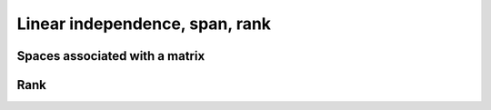 
 
Linear independence, span, rank
===================================================


 
Spaces associated with a matrix
----------------------------------------------------


.. index:: Column space

.. _def:mat:column_space:

.. definition:: 


    The **column space** of a matrix is defined as the vector space spanned by columns of the matrix.
    
    Let :math:`A` be an :math:`m \times n` matrix with
    
    
    .. math:: 
    
        A  = \begin{bmatrix}
        a_1 & a_2 & \dots & a_n
        \end{bmatrix}
    
    Then the column space is given by
    
    
    .. math::
        \ColSpace(A) = \{ x \in \FF^m : x  = \sum_{i=1}^n \alpha_i a_i \; \text{for some }  \alpha_i \in \FF \}.
    



.. index:: Row space


.. _def:mat:row_space:

.. definition:: 

    The **row space** of a matrix is defined as the vector space spanned by rows of the matrix.
    
    Let :math:`A` be an :math:`m \times n` matrix with
    
    
    .. math:: 
    
        A  = \begin{bmatrix}
        a_1^T  \\ a_2^T \\ \vdots \\ a_m^T
        \end{bmatrix}
    
    Then the row space is given by
    
    
    .. math::
        \RowSpace(A) = \{ x \in \FF^n : x  = \sum_{i=1}^m \alpha_i a_i \; \text{for some }  \alpha_i \in \FF \}.
    



 
Rank
----------------------------------------------------


.. index:: Column rank

.. _def:mat:column_rank:

.. definition:: 


    The **column rank** of a matrix is defined as the maximum number of columns which are linearly
    independent. In other words column rank is the dimension of the column space of a matrix.


.. index:: Row rank


.. _def:mat:row_rank:

.. definition:: 

    The **row rank** of a matrix is defined as the maximum number of rows which are linearly
    independent. In other words row rank is the dimension of the row space of a matrix.



.. _thm:mat:row_column_rank:

.. theorem:: 


    The **column rank** and **row rank** of a matrix are equal.


.. index:: Rank

.. _def:mat:rank:

.. definition:: 


    The **rank** of a matrix is defined to be equal to its column rank which is equal to its row rank.




.. lemma:: 

    For an :math:`m \times n` matrix :math:`A`
    
    
    .. math::
        0 \leq \Rank(A) \leq \min(m, n).
    




.. lemma:: 

    The rank of a matrix is 0 if and only if it is a zero matrix.


.. index:: Full rank matrix

.. _def:mat:full_rank_matrix:

.. definition:: 


    An :math:`m \times n` matrix :math:`A` is called **full rank** if
    
    
    .. math:: 
    
        \Rank (A) = \min(m, n).
    
    In other words it is either a full column rank matrix or a full row rank matrix or both.





.. _lem:mat:rank:product:

.. lemma:: 


    Let :math:`A` be an :math:`m \times n` matrix and :math:`B` be an :math:`n \times p` matrix then
    
    
    .. math::
        \Rank(AB) \leq \min (\Rank(A), \Rank(B)).
    



.. _lem:mat:rank:full_rank_post_multiplier:

.. lemma:: 


    Let :math:`A` be an :math:`m \times n` matrix and :math:`B` be an :math:`n \times p` matrix.
    If :math:`B` is of rank :math:`n` then
    
    
    .. math::
        \Rank(AB) = \Rank(A).
    



.. _lem:mat:rank:full_rank_pre_multiplier:

.. lemma:: 


    Let :math:`A` be an :math:`m \times n` matrix and :math:`B` be an :math:`n \times p` matrix.
    If :math:`A` is of rank :math:`n` then
    
    
    .. math::
        \Rank(AB) = \Rank(B).
    





.. _lem:mat:rank_diagonal_matrix:

.. lemma:: 

    The rank of a diagonal matrix is equal to the number of non-zero elements on its main diagonal.




.. proof:: 

    The columns which correspond to diagonal entries which are zero are zero columns. Other columns
    are linearly independent. The number of linearly independent rows is also the same.
    Hence their count gives us the rank of the matrix. 


.. disqus::
